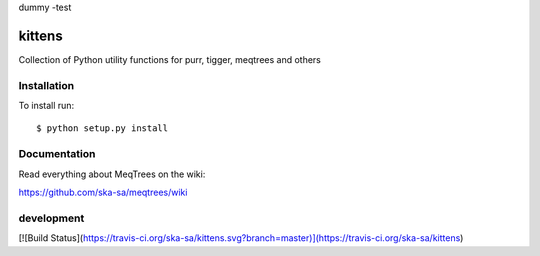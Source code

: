 dummy -test

kittens
=======

Collection of Python utility functions for purr, tigger, meqtrees and others


Installation
------------

To install run::

    $ python setup.py install

 
Documentation
-------------

Read everything about MeqTrees on the wiki:

https://github.com/ska-sa/meqtrees/wiki

development
-----------

[![Build Status](https://travis-ci.org/ska-sa/kittens.svg?branch=master)](https://travis-ci.org/ska-sa/kittens)
